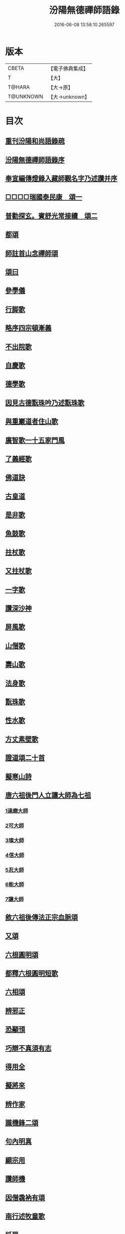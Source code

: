 #+TITLE: 汾陽無德禪師語錄 
#+DATE: 2016-06-08 13:58:10.265597

* 版本
 |     CBETA|【電子佛典集成】|
 |         T|【大】     |
 |    T@HARA|【大→原】   |
 | T@UNKNOWN|【大→unknown】|

* 目次
** [[file:KR6q0054_001.txt::001-0594b2][重刊汾陽和尚語錄疏]]
** [[file:KR6q0054_001.txt::001-0595a2][汾陽無德禪師語錄序]]
** [[file:KR6q0054_001.txt::001-0603a12][奉宣編傳燈錄入藏師觀名字乃述讚并序]]
** [[file:KR6q0054_001.txt::001-0603a18][□□□□瑞國泰民康　頌一]]
** [[file:KR6q0054_001.txt::001-0603a22][普勸探玄。賓舒光常接續　頌二]]
** [[file:KR6q0054_002.txt::002-0613c3][都頌]]
** [[file:KR6q0054_002.txt::002-0613c7][師註首山念禪師頌]]
** [[file:KR6q0054_002.txt::002-0615c11][頌曰]]
** [[file:KR6q0054_003.txt::003-0619b4][參學儀]]
** [[file:KR6q0054_003.txt::003-0619b21][行脚歌]]
** [[file:KR6q0054_003.txt::003-0619c22][略序四宗頓漸義]]
** [[file:KR6q0054_003.txt::003-0620a19][不出院歌]]
** [[file:KR6q0054_003.txt::003-0620b12][自慶歌]]
** [[file:KR6q0054_003.txt::003-0620b27][德學歌]]
** [[file:KR6q0054_003.txt::003-0620c14][因見古德翫珠吟乃述翫珠歌]]
** [[file:KR6q0054_003.txt::003-0620c29][與重巖道者住山歌]]
** [[file:KR6q0054_003.txt::003-0621a22][廣智歌一十五家門風]]
** [[file:KR6q0054_003.txt::003-0621b29][了義經歌]]
** [[file:KR6q0054_003.txt::003-0621c24][佛道訣]]
** [[file:KR6q0054_003.txt::003-0622a7][古皇道]]
** [[file:KR6q0054_003.txt::003-0622a19][是非歌]]
** [[file:KR6q0054_003.txt::003-0622b3][魚鼓歌]]
** [[file:KR6q0054_003.txt::003-0622b20][拄杖歌]]
** [[file:KR6q0054_003.txt::003-0622b27][又拄杖歌]]
** [[file:KR6q0054_003.txt::003-0622c15][一字歌]]
** [[file:KR6q0054_003.txt::003-0623a1][讚深沙神]]
** [[file:KR6q0054_003.txt::003-0623a22][屏風歌]]
** [[file:KR6q0054_003.txt::003-0623b18][山僧歌]]
** [[file:KR6q0054_003.txt::003-0623c6][壽山歌]]
** [[file:KR6q0054_003.txt::003-0623c21][法身歌]]
** [[file:KR6q0054_003.txt::003-0624a7][翫珠歌]]
** [[file:KR6q0054_003.txt::003-0624a17][性水歌]]
** [[file:KR6q0054_003.txt::003-0624a23][方丈素壁歌]]
** [[file:KR6q0054_003.txt::003-0624a28][證道頌二十首]]
** [[file:KR6q0054_003.txt::003-0624c11][擬寒山詩]]
** [[file:KR6q0054_003.txt::003-0625a7][唐六祖後門人立讓大師為七祖]]
*** [[file:KR6q0054_003.txt::003-0625a9][1達磨大師]]
*** [[file:KR6q0054_003.txt::003-0625a13][2可大師]]
*** [[file:KR6q0054_003.txt::003-0625a17][3璨大師]]
*** [[file:KR6q0054_003.txt::003-0625a21][4信大師]]
*** [[file:KR6q0054_003.txt::003-0625a25][5忍大師]]
*** [[file:KR6q0054_003.txt::003-0625a29][6能大師]]
*** [[file:KR6q0054_003.txt::003-0625b4][7讓大師]]
** [[file:KR6q0054_003.txt::003-0625b8][敘六祖後傳法正宗血脈頌]]
** [[file:KR6q0054_003.txt::003-0625b19][又頌]]
** [[file:KR6q0054_003.txt::003-0625b22][六根圓明頌]]
** [[file:KR6q0054_003.txt::003-0625c6][都釋六根圓明短歌]]
** [[file:KR6q0054_003.txt::003-0625c13][六相頌]]
** [[file:KR6q0054_003.txt::003-0625c22][辨邪正]]
** [[file:KR6q0054_003.txt::003-0625c25][恐顢頇]]
** [[file:KR6q0054_003.txt::003-0625c28][巧辯不真須有志]]
** [[file:KR6q0054_003.txt::003-0626a2][得用全]]
** [[file:KR6q0054_003.txt::003-0626a5][擬將來]]
** [[file:KR6q0054_003.txt::003-0626a8][辨作家]]
** [[file:KR6q0054_003.txt::003-0626a11][識機鋒二頌]]
** [[file:KR6q0054_003.txt::003-0626a16][句內明真]]
** [[file:KR6q0054_003.txt::003-0626a19][顯宗用]]
** [[file:KR6q0054_003.txt::003-0626a22][讚師機]]
** [[file:KR6q0054_003.txt::003-0626a25][因僧毳衲有頌]]
** [[file:KR6q0054_003.txt::003-0626a29][南行述牧童歌]]
** [[file:KR6q0054_003.txt::003-0626c17][紙扇]]
** [[file:KR6q0054_003.txt::003-0626c20][色空]]
** [[file:KR6q0054_003.txt::003-0626c26][又曰]]
** [[file:KR6q0054_003.txt::003-0626c29][四相]]
** [[file:KR6q0054_003.txt::003-0627a9][三教]]
** [[file:KR6q0054_003.txt::003-0627a15][鐘]]
** [[file:KR6q0054_003.txt::003-0627a20][圓通]]
** [[file:KR6q0054_003.txt::003-0627a25][黑黧猫兒]]
** [[file:KR6q0054_003.txt::003-0627b1][竹杖]]
** [[file:KR6q0054_003.txt::003-0627b5][悟道]]
** [[file:KR6q0054_003.txt::003-0627b9][明道]]
** [[file:KR6q0054_003.txt::003-0627b14][文殊劍]]
** [[file:KR6q0054_003.txt::003-0627b18][金剛王劍]]
** [[file:KR6q0054_003.txt::003-0627b21][行脚僧]]
** [[file:KR6q0054_003.txt::003-0627b24][畫劍二首]]
** [[file:KR6q0054_003.txt::003-0627b29][秋夜]]
** [[file:KR6q0054_003.txt::003-0627c4][雪]]
** [[file:KR6q0054_003.txt::003-0627c7][因人施無角牛二首]]
** [[file:KR6q0054_003.txt::003-0627c13][因人得線]]
** [[file:KR6q0054_003.txt::003-0627c16][歲旦二首]]
** [[file:KR6q0054_003.txt::003-0627c23][坐禪]]
** [[file:KR6q0054_003.txt::003-0627c27][寄德山院主]]
** [[file:KR6q0054_003.txt::003-0628a1][慶法筵]]
** [[file:KR6q0054_003.txt::003-0628a6][雜言歌王觀察]]
** [[file:KR6q0054_003.txt::003-0628a12][啐啄同時頌三首]]
** [[file:KR6q0054_003.txt::003-0628a19][示眾]]
** [[file:KR6q0054_003.txt::003-0628a23][書懷]]
** [[file:KR6q0054_003.txt::003-0628a27][因讀又玄集]]
** [[file:KR6q0054_003.txt::003-0628b2][園頭僧乞頌]]
** [[file:KR6q0054_003.txt::003-0628b6][三玄三要頌]]
** [[file:KR6q0054_003.txt::003-0628b19][修禪總攝]]
** [[file:KR6q0054_003.txt::003-0628b22][見性離文字]]
** [[file:KR6q0054_003.txt::003-0628b25][頓漸俱收]]
** [[file:KR6q0054_003.txt::003-0628b28][法界無差]]
** [[file:KR6q0054_003.txt::003-0628c2][圓通頓了]]
** [[file:KR6q0054_003.txt::003-0628c5][直指本心]]
** [[file:KR6q0054_003.txt::003-0628c8][頓覺]]
** [[file:KR6q0054_003.txt::003-0628c11][迷悟同源]]
** [[file:KR6q0054_003.txt::003-0628c14][漸根三乘]]
** [[file:KR6q0054_003.txt::003-0628c17][初心五性]]
** [[file:KR6q0054_003.txt::003-0628c20][錯用心]]
** [[file:KR6q0054_003.txt::003-0628c23][明道]]
** [[file:KR6q0054_003.txt::003-0628c26][西河師子]]
** [[file:KR6q0054_003.txt::003-0628c29][汾陽境]]
** [[file:KR6q0054_003.txt::003-0629a3][直示佛心]]
** [[file:KR6q0054_003.txt::003-0629a6][自書]]
** [[file:KR6q0054_003.txt::003-0629a11][自懷]]
** [[file:KR6q0054_003.txt::003-0629a16][學問]]
** [[file:KR6q0054_003.txt::003-0629a19][學古]]
** [[file:KR6q0054_003.txt::003-0629a22][齧缺傷俊勇]]
** [[file:KR6q0054_003.txt::003-0629a25][十二時歌]]
** [[file:KR6q0054_003.txt::003-0629b21][勸世]]

* 卷
[[file:KR6q0054_001.txt][汾陽無德禪師語錄 1]]
[[file:KR6q0054_002.txt][汾陽無德禪師語錄 2]]
[[file:KR6q0054_003.txt][汾陽無德禪師語錄 3]]

